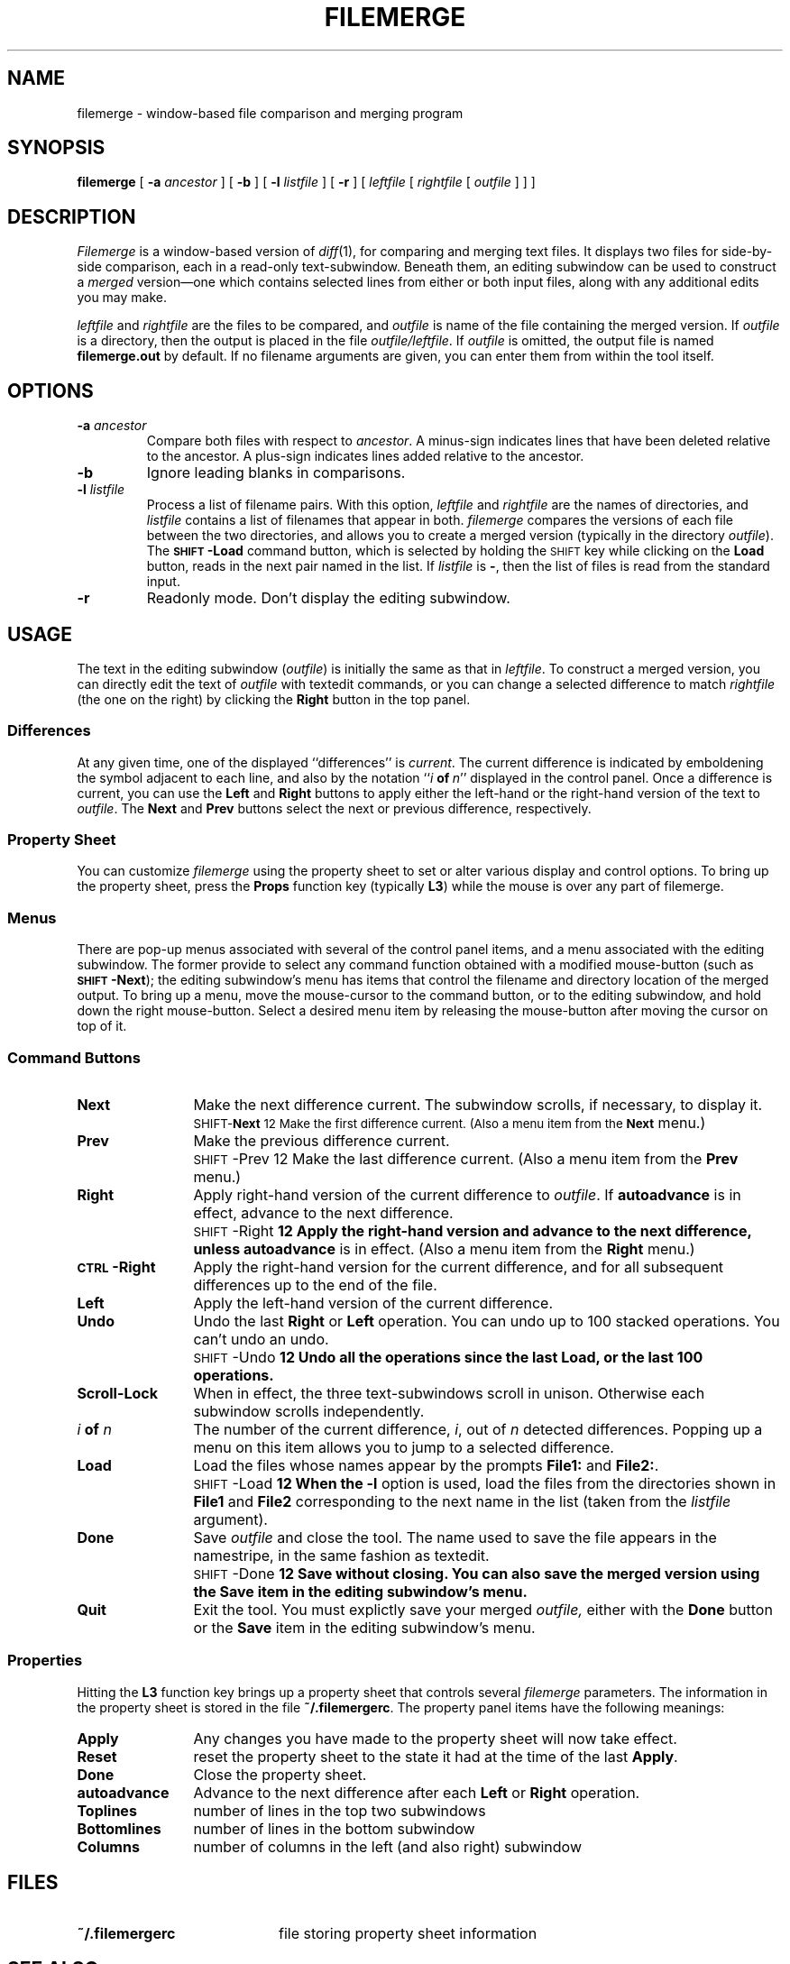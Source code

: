 .\" @(#)filemerge.1 1.3 87/09/18 SMI;
.TH FILEMERGE 1 "9 September 1987"
.SH NAME
filemerge \- window-based file comparison and merging program
.SH SYNOPSIS
.B filemerge 
[
.B \-a
.I ancestor
] [
.B \-b
] [
.B \-l
.I listfile
] [
.B \-r
] [
.I leftfile
[
.I rightfile
[
.I outfile
] 
]
]
.SH DESCRIPTION
.I Filemerge
is a window-based version of
.IR diff (1),
for comparing and merging text files.  It displays two files
for side-by-side comparison, each in a read-only text-subwindow.
Beneath them, an editing subwindow can be used to construct a
\fImerged\fP
version\(em\&one which contains selected lines from
either or both input files, along with any additional edits you may
make.
.LP
.I leftfile
and
.I rightfile
are the files to be compared, and
.I outfile
is name of the file containing the merged version.  If
.I outfile
is a directory, then the output is placed in the file
.IR outfile/leftfile .
If 
.I outfile
is omitted, the output file is named
.B filemerge.\|out
by default.  If no filename
arguments are given, you can enter them from within the tool itself.
.SH OPTIONS
.TP
.BI \-a " ancestor"
Compare both files with respect to
.IR ancestor .
A minus-sign indicates lines that have been deleted relative to the
ancestor.  A plus-sign indicates
lines added relative to the ancestor.
.TP
.B \-b
Ignore leading blanks in comparisons.
.TP
.BI \-l " listfile"
Process a list of filename pairs.  With this option,
.I leftfile
and
.I rightfile
are the names of directories, and
.I listfile
contains a list of filenames that appear in both.
.I filemerge
compares the versions of each file between the two
directories, and allows you to create a merged version (typically
in the directory
.IR outfile ).
The
.B
.SM SHIFT\*S\-Load
command button, which is selected by holding the 
.SM SHIFT
key while clicking on the
.B Load
button, reads in the next pair named in the list.
If
.I listfile
is 
.BR \- ,
then the list of files is read from the standard input.
.TP
.B \-r
Readonly mode.  Don't display the editing subwindow.
.SH USAGE
.LP
The text in the editing subwindow
.RI ( outfile )
is initially the same as that in
.IR leftfile .
To construct a merged version, you can directly edit the text of
.I outfile
with textedit commands, or you can change
a selected difference to match
.I rightfile
(the one on the right) by clicking the
\fBRight\fP
button in the top panel.
.SS Differences
At any given time, one of the displayed ``differences'' is
\fIcurrent\fP.
The current difference is indicated by emboldening the
symbol adjacent to each line, and also by the notation
``\fIi\ \fBof\ \fIn\fR\|'' displayed in the control panel.  Once a
difference is current, you can use the
\fBLeft\fP
and
\fBRight\fP
buttons to apply either the left-hand or
the right-hand version of the text to
.IR outfile .
The
.B Next
and 
.B Prev
buttons select the next or previous difference, respectively.
.SS Property Sheet
You can customize
\fIfilemerge\fP
using the property sheet to
set or alter various display and control options.  To bring up
the property sheet, press the
.B Props
function key (typically
.BR L3 )
while the mouse is over any part of filemerge.
.SS "Menus"
There are pop-up menus associated with several of the control panel
items, and a menu associated with the editing subwindow.  The former
provide to select any command function obtained with a modified
mouse-button (such as 
.B
.SM SHIFT\*S\-Next\c
); the editing subwindow's menu has items that
control the filename and directory location of the merged output.  To
bring up a menu, move the mouse-cursor
to the command button, or to the
editing subwindow, and hold down the right mouse-button.  Select a
desired menu item by releasing the
mouse-button after moving the cursor
on top of it.
.SS "Command Buttons"
.IP \fBNext\fP 12
Make the next difference current.  The
subwindow scrolls, if necessary, to display it.
.IP \fB
\s-1SHIFT-\fBNext\fP 
12
Make the first difference current.  (Also a menu item from the 
.B Next
menu.)
.IP \fBPrev\fP
Make the previous difference current.
.IP \fB
\s-1SHIFT\s0-Prev\fR 
12
Make the last difference current.
(Also a menu item from the 
.B Prev
menu.)
.IP \fBRight\fP
Apply right-hand version of the current difference to 
.IR outfile .
If
\fBautoadvance\fP
is in effect, advance to the next difference.
.IP \fB
\s-1SHIFT\s0-Right\fP 
12
Apply the right-hand version and advance
to the next difference, unless
.B autoadvance
is in effect.
(Also a menu item from the 
.B Right
menu.)
.IP \fB\s-1CTRL\s0-Right\fP
Apply the right-hand version for the current difference, and
for all subsequent differences up to the end of the file.
.IP \fBLeft\fP
Apply the left-hand version of the current difference.
.IP \fBUndo\fP
Undo the last
\fBRight\fP
or
\fBLeft\fP
operation.  You can undo
up to 100 stacked operations.  You can't undo an undo.
.IP \fB
\s-1SHIFT\s0-Undo\fP 
12
Undo all the operations since the last
\fBLoad\fP,
or the last
100 operations.
.IP \fBScroll-Lock\fP
When in effect, the three text-subwindows scroll in unison.
Otherwise each subwindow scrolls independently.
.IP "\fIi \fBof \fIn\fR"
The number of the current difference,
.IR i ,
out of
.IR n
detected differences.
Popping up a menu on this item allows you to jump
to a selected difference.
.IP \fBLoad\fP 12
Load the files whose names appear by the prompts
\fBFile1:\fP
and
\fBFile2:\fP.
.IP \fB
\s-1SHIFT\s0-Load\fP 
12
When the
.B \-l
option is used, load the files from the directories shown in
.B File1
and 
.B File2
corresponding to the next name in the list (taken from the
.I listfile
argument).
.IP \fBDone\fP
Save
\fIoutfile\fP
and close the tool.  The name used to save the
file appears in the namestripe, in the same fashion as textedit.
.IP \fB
\s-1SHIFT\s0-Done\fP 
12
Save without closing.  You can also save the merged version using
the
\fBSave\fP
item in the editing subwindow's menu.
.IP \fBQuit\fP
Exit the tool.  You must explictly save your merged 
.I outfile,
either with the
\fBDone\fP
button or the
\fBSave\fP
item in the
editing subwindow's menu.
.SS Properties
.LP
Hitting the
.B L3
function key brings up a property sheet that controls several
\fIfilemerge\fP
parameters.  The information in the property sheet is
stored in the file
.BR ~/.\|filemergerc .
The property panel items have the following meanings:
.LP
.IP \fBApply\fP 12
Any changes you have made to the property sheet will now take effect.
.IP \fBReset\fP
reset the property sheet to the state it had at the time of
the last
\fBApply\fP.
.IP \fBDone\fP
Close the property sheet.
.IP \fBautoadvance\fP
Advance to the next difference
after each
\fBLeft\fP
or
\fBRight\fP
operation.
.IP \fBToplines\fP
number of lines in the top two subwindows
.IP \fBBottomlines\fP
number of lines in the bottom subwindow
.IP \fBColumns\fP
number of columns in the left (and also right) subwindow
.SH FILES
.PD 0
.TP 20
.B ~/.\|filemergerc
file storing property sheet information
.PD
.SH SEE ALSO
.IR diff (1), 
.IR sdiff (1),
.IR textedit (1)
.SH BUGS
.LP
Using the
\fBFind\fP
function key causes the subwindows to get
out of sync for scrolling.  To resync them, turn
\fBScroll-Lock\fP
first off, and then on.
